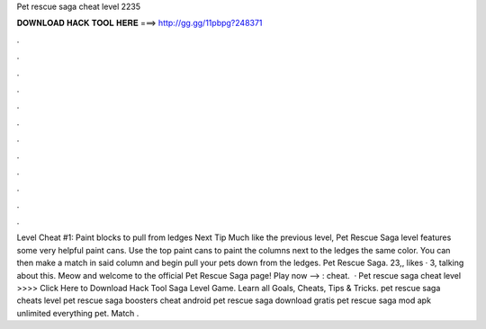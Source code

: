 Pet rescue saga cheat level 2235

𝐃𝐎𝐖𝐍𝐋𝐎𝐀𝐃 𝐇𝐀𝐂𝐊 𝐓𝐎𝐎𝐋 𝐇𝐄𝐑𝐄 ===> http://gg.gg/11pbpg?248371

.

.

.

.

.

.

.

.

.

.

.

.

Level Cheat #1: Paint blocks to pull from ledges Next Tip Much like the previous level, Pet Rescue Saga level features some very helpful paint cans. Use the top paint cans to paint the columns next to the ledges the same color. You can then make a match in said column and begin pull your pets down from the ledges. Pet Rescue Saga. 23,, likes · 3, talking about this. Meow and welcome to the official Pet Rescue Saga page! Play now --> : cheat.  · Pet rescue saga cheat level >>>> Click Here to Download Hack Tool Saga Level Game. Learn all Goals, Cheats, Tips & Tricks. pet rescue saga cheats level pet rescue saga boosters cheat android pet rescue saga download gratis pet rescue saga mod apk unlimited everything pet. Match .